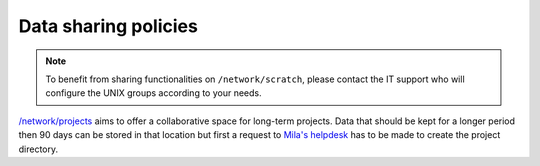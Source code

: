 Data sharing policies
=====================

.. _no_acl_note:

.. note:: To benefit from sharing functionalities on ``/network/scratch``,
   please contact the IT support who will configure the UNIX groups according
   to your needs.


`/network/projects <Information.html#storage>`_ aims to offer a collaborative
space for long-term projects. Data that should be kept for a longer period then
90 days can be stored in that location but first a request to `Mila's helpdesk
<https://it-support.mila.quebec>`_ has to be made to create the project
directory.
